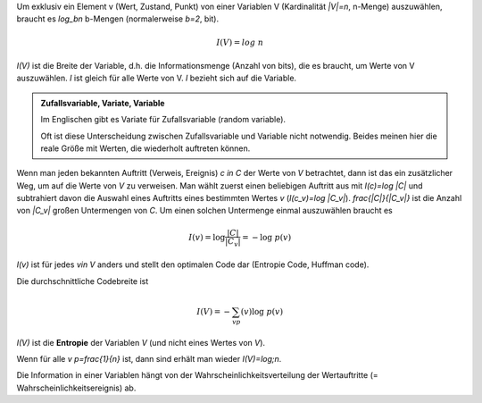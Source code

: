 .. raw:: html

    %path = "Mathematik/Entropie"
    %kind = chindnum["Texte"]
    %level = 12
    <!-- html -->

Um exklusiv ein Element v (Wert, Zustand, Punkt) von einer Variablen V
(Kardinalität `|V|=n`, n-Menge) auszuwählen, braucht es `\log_bn` b-Mengen
(normalerweise `b=2`, bit).

.. math::

    I(V)=log\;n

`I(V)` ist die Breite der Variable, d.h. die Informationsmenge (Anzahl von bits),
die es braucht, um Werte von V auszuwählen. `I` ist gleich für alle Werte von V.
`I` bezieht sich auf die Variable.

.. admonition:: Zufallsvariable, Variate, Variable

    Im Englischen gibt es Variate für Zufallsvariable (random variable).

    Oft ist diese Unterscheidung zwischen Zufallsvariable und Variable nicht
    notwendig. Beides meinen hier die reale Größe mit Werten, die wiederholt
    auftreten können.

Wenn man jeden bekannten Auftritt (Verweis, Ereignis) `c \in C` der
Werte von `V` betrachtet, dann ist das ein zusätzlicher Weg, um auf die
Werte von `V` zu verweisen.  Man wählt zuerst einen beliebigen Auftritt aus
mit `I(c)=\log |C|` und subtrahiert davon die Auswahl eines Auftritts eines
bestimmten Wertes `v` (`I(c_v)=\log |C_v|`).  `\frac{|C|}{|C_v|}` ist die
Anzahl von `|C_v|` großen Untermengen von `C`.  Um einen solchen Untermenge einmal
auszuwählen braucht es

.. math::

    I(v)=\log\frac{|C|}{|C_v|}=-\log\;p(v)

`I(v)` ist für jedes `v\in V` anders und stellt den optimalen Code dar
(Entropie Code, Huffman code).

Die durchschnittliche Codebreite ist

.. math::
    I(V)=-\sum_vp(v)\log\;p(v)

`I(V)` ist die **Entropie** der Variablen `V` (und nicht eines Wertes von `V`).

Wenn für alle `v` `p=\frac{1}{n}` ist, dann sind erhält man wieder `I(V)=log\;n`.

Die Information in einer Variablen hängt von der Wahrscheinlichkeitsverteilung
der Wertauftritte (= Wahrscheinlichkeitsereignis) ab.



